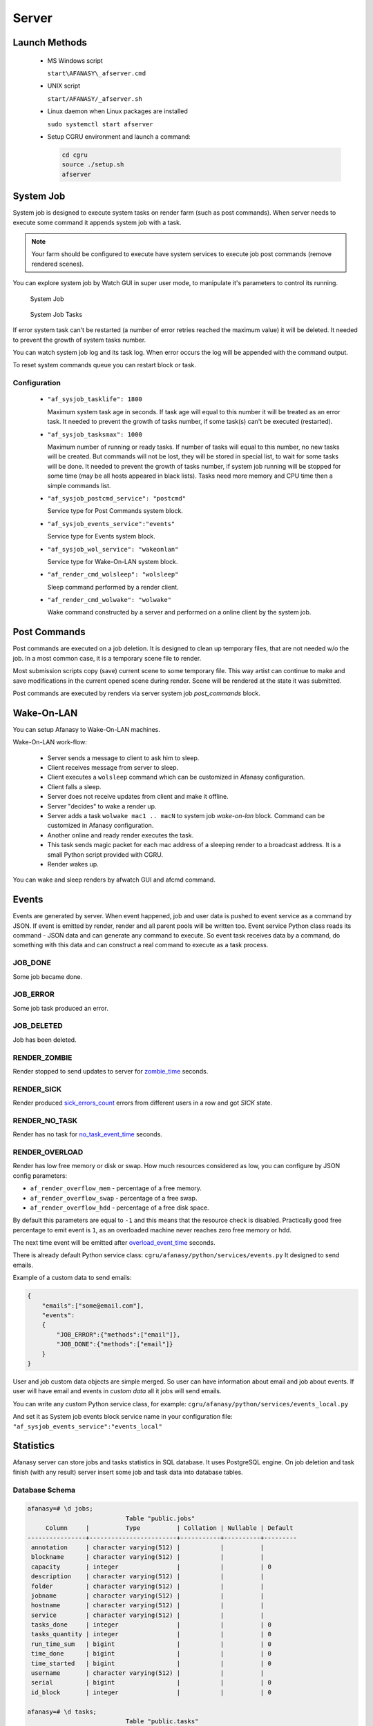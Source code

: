 Server
======

Launch Methods
--------------

 -  MS Windows script

    ``start\AFANASY\_afserver.cmd``

 -  UNIX script

    ``start/AFANASY/_afserver.sh``

 -  Linux daemon when Linux packages are installed

    ``sudo systemctl start afserver``

 -  Setup CGRU environment and launch a command:

    .. code-block:: bash

    	cd cgru
    	source ./setup.sh
    	afserver


System Job
----------

System job is designed to execute system tasks on render farm (such as post commands).
When server needs to execute some command it appends system job with a task.

.. note::

    Your farm should be configured to execute have system services to execute job post commands (remove rendered scenes).

You can explore system job by Watch GUI in super user mode,
to manipulate it's parameters to control its running.

.. figure:: images/sysjob_job.png

    System Job

.. figure:: images/sysjob_tasks.png

    System Job Tasks

If error system task can't be restarted (a number of error retries reached the maximum value) it will be deleted.
It needed to prevent the growth of system tasks number.

You can watch system job log and its task log.
When error occurs the log will be appended with the command output.

To reset system commands queue you can restart block or task.


Configuration
~~~~~~~~~~~~~

 -  ``"af_sysjob_tasklife": 1800``

    Maximum system task age in seconds.
    If task age will equal to this number it will be treated as an error task.
    It needed to prevent the growth of tasks number, if some task(s) can't be executed (restarted).

 -  ``"af_sysjob_tasksmax": 1000``

    Maximum number of running or ready tasks.
    If number of tasks will equal to this number, no new tasks will be created.
    But commands will not be lost, they will be stored in special list, to wait for some tasks will be done.
    It needed to prevent the growth of tasks number, if system job running will be stopped for some time (may be all hosts appeared in black lists).
    Tasks need more memory and CPU time then a simple commands list.

 -  ``"af_sysjob_postcmd_service": "postcmd"``

    Service type for Post Commands system block.

 -  ``"af_sysjob_events_service":"events"``

    Service type for Events system block.

 -  ``"af_sysjob_wol_service": "wakeonlan"``

    Service type for Wake-On-LAN system block.

 -  ``"af_render_cmd_wolsleep": "wolsleep"``

    Sleep command performed by a render client.

 -  ``"af_render_cmd_wolwake": "wolwake"``

    Wake command constructed by a server and performed on a online client by the system job.


Post Commands
-------------

Post commands are executed on a job deletion.
It is designed to clean up temporary files, that are not needed w/o the job.
In a most common case, it is a temporary scene file to render.

Most submission scripts copy (save) current scene to some temporary file.
This way artist can continue to make and save modifications in the current opened scene during render.
Scene will be rendered at the state it was submitted.

Post commands are executed by renders via server system job *post_commands* block.

Wake-On-LAN
-----------

You can setup Afanasy to Wake-On-LAN machines.

Wake-On-LAN work-flow:

 -  Server sends a message to client to ask him to sleep.
 -  Client receives message from server to sleep.
 -  Client executes a ``wolsleep`` command which can be customized in Afanasy configuration.
 -  Client falls a sleep.
 -  Server does not receive updates from client and make it offline.
 -  Server "decides" to wake a render up.
 -  Server adds a task ``wolwake mac1 .. macN`` to system job *wake-on-lan* block. Command can be customized in Afanasy configuration.
 -  Another online and ready render executes the task.
 -  This task sends magic packet for each mac address of a sleeping render to a broadcast address. It is a small Python script provided with CGRU.
 -  Render wakes up.

You can wake and sleep renders by afwatch GUI and afcmd command.

Events
------

Events are generated by server.
When event happened, job and user data is pushed to event service as a command by JSON.
If event is emitted by render, render and all parent pools will be written too.
Event service Python class reads its command - JSON data and can generate any command to execute.
So event task receives data by a command, do something with this data and can construct a real command to execute as a task process.

JOB_DONE
~~~~~~~~
Some job became done.

JOB_ERROR
~~~~~~~~~
Some job task produced an error.

JOB_DELETED
~~~~~~~~~~~
Job has been deleted.

RENDER_ZOMBIE
~~~~~~~~~~~~~
Render stopped to send updates to server for
`zombie_time <../afanasy/pools.html#zombie-time>`_ seconds.

RENDER_SICK
~~~~~~~~~~~
Render produced
`sick_errors_count <../afanasy/pools.html#sick-errors-count>`_
errors from different users in a row and got *SICK* state.

RENDER_NO_TASK
~~~~~~~~~~~~~~
Render has no task for
`no_task_event_time <../afanasy/pools.html#no-task-event-time>`_ seconds.

RENDER_OVERLOAD
~~~~~~~~~~~~~~~
Render has low free memory or disk or swap.
How much resources considered as low, you can configure by JSON config parameters:

- ``af_render_overflow_mem`` - percentage of a free memory.
- ``af_render_overflow_swap`` - percentage of a free swap.
- ``af_render_overflow_hdd`` - percentage of a free disk space.

By default this parameters are equal to ``-1`` and this means that the resource check is disabled.
Practically good free percentage to emit event is ``1``,
as an overloaded machine never reaches zero free memory or hdd.

The next time event will be emitted after
`overload_event_time <../afanasy/pools.html#overload-event-time>`_ seconds.

There is already default Python service class:
``cgru/afanasy/python/services/events.py``
It designed to send emails.

Example of a custom data to send emails:

.. code-block:: json

    {
        "emails":["some@email.com"],
        "events":
        {
            "JOB_ERROR":{"methods":["email"]},
            "JOB_DONE":{"methods":["email"]}
        }
    }

User and job custom data objects are simple merged.
So user can have information about email and job about events.
If user will have email and events in *custom data* all it jobs will send emails.

You can write any custom Python service class, for example:
``cgru/afanasy/python/services/events_local.py``

And set it as System job events block service name in your configuration file:
``"af_sysjob_events_service":"events_local"``


Statistics
----------

Afanasy server can store jobs and tasks statistics in SQL database.
It uses PostgreSQL engine.
On job deletion and task finish (with any result) server insert some job and task data into database tables.


Database Schema
~~~~~~~~~~~~~~~

.. code-block:: bash

        afanasy=# \d jobs;
                                   Table "public.jobs"
             Column     |          Type          | Collation | Nullable | Default
        ----------------+------------------------+-----------+----------+---------
         annotation     | character varying(512) |           |          |
         blockname      | character varying(512) |           |          |
         capacity       | integer                |           |          | 0
         description    | character varying(512) |           |          |
         folder         | character varying(512) |           |          |
         jobname        | character varying(512) |           |          |
         hostname       | character varying(512) |           |          |
         service        | character varying(512) |           |          |
         tasks_done     | integer                |           |          | 0
         tasks_quantity | integer                |           |          | 0
         run_time_sum   | bigint                 |           |          | 0
         time_done      | bigint                 |           |          | 0
         time_started   | bigint                 |           |          | 0
         username       | character varying(512) |           |          |
         serial         | bigint                 |           |          | 0
         id_block       | integer                |           |          | 0
        
        afanasy=# \d tasks;
                                   Table "public.tasks"
            Column     |          Type           | Collation | Nullable | Default
        ---------------+-------------------------+-----------+----------+---------
         annotation    | character varying(512)  |           |          |
         blockname     | character varying(512)  |           |          |
         capacity      | integer                 |           |          | 0
         command       | character varying(4096) |           |          |
         description   | character varying(512)  |           |          |
         error         | integer                 |           |          | 0
         errors_count  | integer                 |           |          | 0
         folder        | character varying(512)  |           |          |
         frame_pertask | bigint                  |           |          | 0
         hostname      | character varying(512)  |           |          |
         jobname       | character varying(512)  |           |          |
         resources     | character varying(4096) |           |          |
         service       | character varying(512)  |           |          |
         starts_count  | integer                 |           |          | 0
         time_done     | bigint                  |           |          | 0
         time_started  | bigint                  |           |          | 0
         username      | character varying(512)  |           |          |
         serial        | bigint                  |           |          | 0
         id_block      | integer                 |           |          | 0
         id_task       | integer                 |           |          | 0


Database Setup
~~~~~~~~~~~~~~

-   Edit Postgre SQL client authentication configuration file pg_hba.conf.

    Its location depends on Linux distributive. For example:

    Debian, Ubuntu: ``/etc/postgresql/ [version] /main/pg_hba.conf``

    CentOS, Fedora, openSUSE: ``/var/lib/pgsql/data/pg_hba.conf``

    make install: ``/usr/local/pgsql/data/pg_hba.conf``

    Add this line:
    ``local afanasy afadmin password``
    Read comments in this file to know what does it mean.
    (If problems with authentication try trust for all methods.)

-   Restart database

-   Create afanasy database and user

    .. code-block:: bash

        sudo su - postgres
        createdb afanasy
        psql afanasy
        CREATE USER afadmin PASSWORD 'AfPassword';
        GRANT ALL ON DATABASE afanasy TO afadmin;
        ALTER DATABASE afanasy OWNER TO afadmin;


Create Tables
~~~~~~~~~~~~~

 - Go into CGRU root folder:
   ``cd /opt/cgru``
 - Source setup:
   ``source ./setup.sh``
 - Check database connection:
   ``afcmd db_check``
 - Program should output an error or print "Database connection is working" if everything is ok.
 - Create required tables:
   ``afcmd db_reset_all``
 - This command also delete old tables if they exists.


Server setup
~~~~~~~~~~~~

You need to install a web server with PHP and PGSQL modules.
Any Linux distribution have this packages.

In most Linux-es all this can be provided by packages:
``apache2 libapache2-mod-php php php-pgsql``

The site is located in ``cgru/afanasy/statistics`` folder.


Web Page
~~~~~~~~

There is a Web page to view Afanasy SQL statistics database.

.. figure:: images/stat_tasks.png

    Statistics Tasks Graph Page

TIME-WAIT
---------

TIME-WAIT is a special socket state, needed to ensure that all packages will not be lost.
If server calls close() function first, its socket will fall into this state.
To ensure that the connection last package is processed, it will wait:

TIME-WAIT = 2 * MSL (Maximum Segment Lifetime)

This is the reason why server should not call close() first.
On a big amount of clients (~1000), application can reach 2^16 ports limit.
Afanasy waits for about 2sec for client to close socket first.
To check socket connected state we just try to write in it.
*SIGPIPE is ignored by Afanasy*

To check sockets state you can:

.. code-block:: bash

    netstat -nat | grep 51000 | wc -l
    netstat -nat | egrep ':51000.*:.*TIME_WAIT' | wc -l
    ss -tan state time-wait | wc -l
    ss -tan 'sport = :51000' | awk '{print $(NF)" "$(NF-1)}' | sed 's/:[^ ]*//g' | sort | uniq -c

